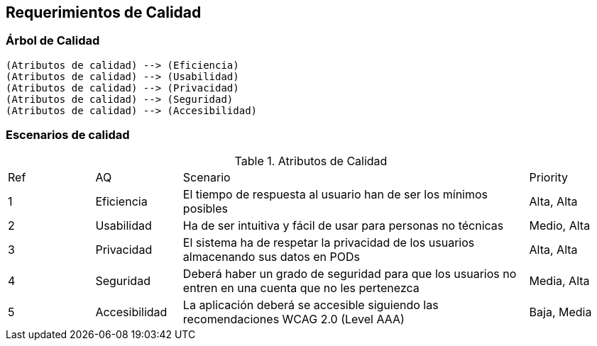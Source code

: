 [[section-quality-scenarios]]
== Requerimientos de Calidad

=== Árbol de Calidad

[plantuml,"qualityTree2",png]
----
(Atributos de calidad) --> (Eficiencia)
(Atributos de calidad) --> (Usabilidad)
(Atributos de calidad) --> (Privacidad)
(Atributos de calidad) --> (Seguridad)
(Atributos de calidad) --> (Accesibilidad)
----

=== Escenarios de calidad

[cols="1,1,4,1"]
.Atributos de Calidad
|==============
| Ref | AQ | Scenario | Priority
| 1 | Eficiencia | El tiempo de respuesta al usuario han de ser los mínimos posibles | Alta, Alta
| 2 | Usabilidad | Ha de ser intuitiva y fácil de usar para personas no técnicas | Medio, Alta
| 3 | Privacidad | El sistema ha de respetar la privacidad de los usuarios almacenando sus datos en PODs | Alta, Alta
| 4 | Seguridad | Deberá haber un grado de seguridad para que los usuarios no entren en una cuenta que no les pertenezca | Media, Alta
| 5 | Accesibilidad | La aplicación deberá se accesible siguiendo las recomendaciones WCAG 2.0 (Level AAA) | Baja, Media
|==============
